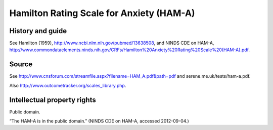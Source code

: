 ..  docs/source/tasks/hama.rst

..  Copyright (C) 2012-2019 Rudolf Cardinal (rudolf@pobox.com).
    .
    This file is part of CamCOPS.
    .
    CamCOPS is free software: you can redistribute it and/or modify
    it under the terms of the GNU General Public License as published by
    the Free Software Foundation, either version 3 of the License, or
    (at your option) any later version.
    .
    CamCOPS is distributed in the hope that it will be useful,
    but WITHOUT ANY WARRANTY; without even the implied warranty of
    MERCHANTABILITY or FITNESS FOR A PARTICULAR PURPOSE. See the
    GNU General Public License for more details.
    .
    You should have received a copy of the GNU General Public License
    along with CamCOPS. If not, see <http://www.gnu.org/licenses/>.

.. _hama:

Hamilton Rating Scale for Anxiety (HAM-A)
-----------------------------------------

History and guide
~~~~~~~~~~~~~~~~~

See Hamilton (1959), http://www.ncbi.nlm.nih.gov/pubmed/13638508, and NINDS CDE
on HAM-A,
http://www.commondataelements.ninds.nih.gov/CRFs/Hamilton%20Anxiety%20Rating%20Scale%20(HAM-A).pdf.

Source
~~~~~~

See http://www.cnsforum.com/streamfile.aspx?filename=HAM_A.pdf&path=pdf and serene.me.uk/tests/ham-a.pdf.

Also http://www.outcometracker.org/scales_library.php.

Intellectual property rights
~~~~~~~~~~~~~~~~~~~~~~~~~~~~

Public domain.

“The HAM-A is in the public domain.” (NINDS CDE on HAM-A, accessed 2012-09-04.)
